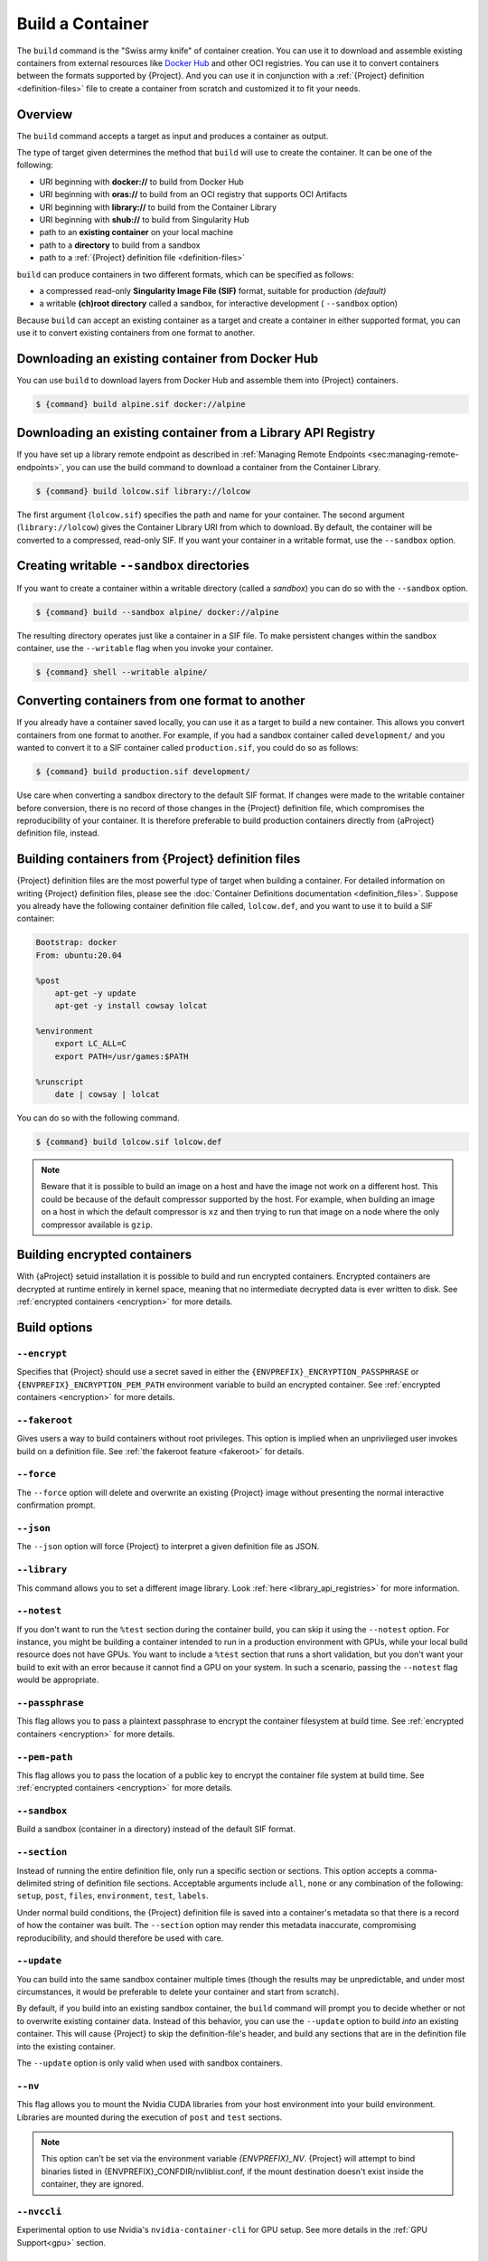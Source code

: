 .. _build-a-container:

#################
Build a Container
#################

.. _sec:build_a_container:

The ``build`` command is the "Swiss army knife" of container creation.
You can use it to download and assemble existing containers from
external resources like `Docker Hub <https://hub.docker.com/>`_ and other OCI registries.
You can use it to convert containers
between the formats supported by {Project}. And you can use it in
conjunction with a :ref:`{Project} definition <definition-files>`
file to create a container from scratch and customized it to fit your
needs.

********
Overview
********

The ``build`` command accepts a target as input and produces a container
as output.

The type of target given determines the method that ``build`` will use
to create the container. It can be one of the following:

-  URI beginning with **docker://** to build from Docker Hub
-  URI beginning with **oras://** to build from an OCI registry that supports OCI Artifacts
-  URI beginning with **library://** to build from the Container Library
-  URI beginning with **shub://** to build from Singularity Hub
-  path to an **existing container** on your local machine
-  path to a **directory** to build from a sandbox
-  path to a :ref:`{Project} definition file <definition-files>`

``build`` can produce containers in two different formats, which can be
specified as follows:

-  a compressed read-only **Singularity Image File (SIF)** format,
   suitable for production *(default)*
-  a writable **(ch)root directory** called a sandbox, for interactive
   development ( ``--sandbox`` option)

Because ``build`` can accept an existing container as a target and
create a container in either supported format, you can use it to convert
existing containers from one format to another.

*************************************************
Downloading an existing container from Docker Hub
*************************************************

You can use ``build`` to download layers from Docker Hub and assemble
them into {Project} containers.

.. code::

   $ {command} build alpine.sif docker://alpine

*************************************************************
Downloading an existing container from a Library API Registry
*************************************************************

If you have set up a library remote endpoint as described in
:ref:`Managing Remote Endpoints <sec:managing-remote-endpoints>`,
you can use the build command to download a container from the Container
Library.

.. code::

   $ {command} build lolcow.sif library://lolcow

The first argument (``lolcow.sif``) specifies the path and name for your
container. The second argument (``library://lolcow``) gives the
Container Library URI from which to download. By default, the container
will be converted to a compressed, read-only SIF. If you want your
container in a writable format, use the ``--sandbox`` option.

.. _create_a_writable_container:

*******************************************
Creating writable ``--sandbox`` directories
*******************************************

If you want to create a container within a writable directory (called a
*sandbox*) you can do so with the ``--sandbox`` option.

.. code::

   $ {command} build --sandbox alpine/ docker://alpine

The resulting directory operates just like a container in a SIF file. To
make persistent changes within the sandbox container, use the
``--writable`` flag when you invoke your container.

.. code::

   $ {command} shell --writable alpine/

************************************************
Converting containers from one format to another
************************************************

If you already have a container saved locally, you can use it as a
target to build a new container. This allows you convert containers from
one format to another. For example, if you had a sandbox container
called ``development/`` and you wanted to convert it to a SIF container
called ``production.sif``, you could do so as follows:

.. code::

   $ {command} build production.sif development/

Use care when converting a sandbox directory to the default SIF format.
If changes were made to the writable container before conversion, there
is no record of those changes in the {Project} definition file,
which compromises the reproducibility of your container. It is therefore
preferable to build production containers directly from {aProject}
definition file, instead.

*******************************************************
Building containers from {Project} definition files
*******************************************************

{Project} definition files are the most powerful type of target when
building a container. For detailed information on writing {Project}
definition files, please see the :doc:`Container Definitions
documentation <definition_files>`. Suppose you already have the
following container definition file called, ``lolcow.def``, and you want
to use it to build a SIF container:

.. code:: {command}

   Bootstrap: docker
   From: ubuntu:20.04

   %post
       apt-get -y update
       apt-get -y install cowsay lolcat

   %environment
       export LC_ALL=C
       export PATH=/usr/games:$PATH

   %runscript
       date | cowsay | lolcat

You can do so with the following command.

.. code::

   $ {command} build lolcow.sif lolcow.def

.. note::

   Beware that it is possible to build an image on a host and have the
   image not work on a different host. This could be because of the
   default compressor supported by the host. For example, when building
   an image on a host in which the default compressor is ``xz`` and then
   trying to run that image on a node where the only
   compressor available is ``gzip``.

*****************************
Building encrypted containers
*****************************

With {aProject} setuid installation it is possible to build and run
encrypted containers.
Encrypted containers are decrypted at runtime entirely
in kernel space, meaning that no intermediate decrypted data is ever
written to disk. See :ref:`encrypted containers <encryption>` for more
details.

*************
Build options
*************

``--encrypt``
=============

Specifies that {Project} should use a secret saved in either the
``{ENVPREFIX}_ENCRYPTION_PASSPHRASE`` or
``{ENVPREFIX}_ENCRYPTION_PEM_PATH`` environment variable to build an
encrypted container. See :ref:`encrypted containers <encryption>` for
more details.

``--fakeroot``
==============

Gives users a way to build containers without root privileges.
This option is implied when an unprivileged user invokes build
on a definition file.
See :ref:`the fakeroot feature <fakeroot>` for details.

``--force``
===========

The ``--force`` option will delete and overwrite an existing
{Project} image without presenting the normal interactive
confirmation prompt.

``--json``
==========

The ``--json`` option will force {Project} to interpret a given
definition file as JSON.

``--library``
=============

This command allows you to set a different image library. Look
:ref:`here <library_api_registries>` for more information.

``--notest``
============

If you don't want to run the ``%test`` section during the container
build, you can skip it using the ``--notest`` option. For instance, you
might be building a container intended to run in a production
environment with GPUs, while your local build resource does not have
GPUs. You want to include a ``%test`` section that runs a short
validation, but you don't want your build to exit with an error because
it cannot find a GPU on your system. In such a scenario, passing the
``--notest`` flag would be appropriate.

``--passphrase``
================

This flag allows you to pass a plaintext passphrase to encrypt the
container filesystem at build time. See :ref:`encrypted containers
<encryption>` for more details.

``--pem-path``
==============

This flag allows you to pass the location of a public key to encrypt the
container file system at build time. See :ref:`encrypted containers
<encryption>` for more details.

``--sandbox``
=============

Build a sandbox (container in a directory) instead of the default SIF
format.

``--section``
=============

Instead of running the entire definition file, only run a specific
section or sections. This option accepts a comma-delimited string of
definition file sections. Acceptable arguments include ``all``, ``none``
or any combination of the following: ``setup``, ``post``, ``files``,
``environment``, ``test``, ``labels``.

Under normal build conditions, the {Project} definition file is
saved into a container's metadata so that there is a record of how the
container was built. The ``--section`` option may render this metadata
inaccurate, compromising reproducibility, and should therefore be used
with care.

``--update``
============

You can build into the same sandbox container multiple times (though the
results may be unpredictable, and under most circumstances, it would be
preferable to delete your container and start from scratch).

By default, if you build into an existing sandbox container, the
``build`` command will prompt you to decide whether or not to overwrite
existing container data. Instead of this behavior, you can use the
``--update`` option to build *into* an existing container. This will
cause {Project} to skip the definition-file's header, and build any
sections that are in the definition file into the existing container.

The ``--update`` option is only valid when used with sandbox containers.

``--nv``
========

This flag allows you to mount the Nvidia CUDA libraries from your host
environment into your build environment. Libraries are mounted during
the execution of ``post`` and ``test`` sections.

.. note::

    This option can't be set via the environment variable `{ENVPREFIX}_NV`.
    {Project} will attempt to bind binaries listed in {ENVPREFIX}_CONFDIR/nvliblist.conf,
    if the mount destination doesn't exist inside the container, they are ignored.

``--nvccli``
============

Experimental option to use Nvidia's ``nvidia-container-cli`` for GPU setup.
See more details in the :ref:`GPU Support<gpu>` section.

``--rocm``
==========

This flag allows you to mount the AMD Rocm libraries from your host
environment into your build environment. Libraries are mounted during
the execution of ``post`` and ``test`` sections.

.. note::

    This option can't be set via the environment variable `{ENVPREFIX}_ROCM`.
    {Project} will attempt to bind binaries listed in `{ENVPREFIX}_CONFDIR/rocmliblist.conf`,
    if the mount destination doesn't exist inside the container, they are ignored.

``--bind``
==========

This flag allows you to mount a directory, file or image during build.
It works the same way as ``--bind`` for the ``shell``, ``exec`` and
``run`` subcommands of {Project}, and can be specified multiple
times. See :ref:`user defined bind paths <user-defined-bind-paths>`.
Bind mounts occur during the execution of ``post`` and ``test``
sections.

.. note::

    This option can't be set via the environment variables `{ENVPREFIX}_BIND` and `{ENVPREFIX}_BINDPATH`

**Beware that the mount points must exist in the built image** prior to executing ``post`` and ``test``.
So if you want to bind ``--bind /example`` and it doesn't exist in the bootstrap image, you have to
workaround that by adding a ``setup`` section:

.. code-block:: none

    %setup
      mkdir ${ENVPREFIX}_ROOTFS/example

.. note::

    Binding your directory to `/mnt` is another workaround, as this directory is often present in
    distribution images and is intended for that purpose, you could avoid the directory creation
    in the definition file.

``--writable-tmpfs``
====================

This flag will run the ``%test`` section of the build with a writable
``tmpfs`` overlay filesystem in place. This allows the tests to create
files, which will be discarded at the end of the build. Other portions
of the build do not use this temporary filesystem.

*****************
More Build topics
*****************

-  If you want to **customize the cache location** (where Docker layers
   are downloaded on your system), specify Docker credentials, or apply
   other custom tweaks to your build environment, see :ref:`build
   environment <build-environment>`.

-  If you want to make internally **modular containers**, check out the
   Getting Started guide `here <https://sci-f.github.io/tutorials>`_.

-  If you want to **build a container with an encrypted file system**
   consult the {Project} documentation on encryption :ref:`here
   <encryption>`.
